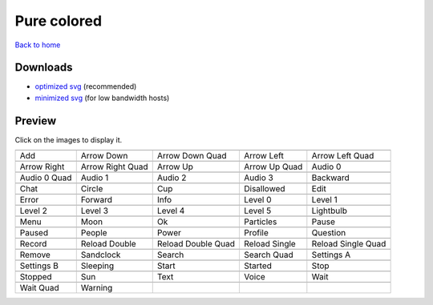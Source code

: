Pure colored
============

`Back to home <README.rst>`__

Downloads
---------

- `optimized svg <https://github.com/IceflowRE/simple-icons/releases/download/latest/pure-colored-optimized.zip>`__ (recommended)
- `minimized svg <https://github.com/IceflowRE/simple-icons/releases/download/latest/pure-colored-minimized.zip>`__ (for low bandwidth hosts)

Preview
-------

Click on the images to display it.

========  ========  ========  ========  ========  
|svg000|  |svg001|  |svg002|  |svg003|  |svg004|
|dsc000|  |dsc001|  |dsc002|  |dsc003|  |dsc004|
|svg005|  |svg006|  |svg007|  |svg008|  |svg009|
|dsc005|  |dsc006|  |dsc007|  |dsc008|  |dsc009|
|svg010|  |svg011|  |svg012|  |svg013|  |svg014|
|dsc010|  |dsc011|  |dsc012|  |dsc013|  |dsc014|
|svg015|  |svg016|  |svg017|  |svg018|  |svg019|
|dsc015|  |dsc016|  |dsc017|  |dsc018|  |dsc019|
|svg020|  |svg021|  |svg022|  |svg023|  |svg024|
|dsc020|  |dsc021|  |dsc022|  |dsc023|  |dsc024|
|svg025|  |svg026|  |svg027|  |svg028|  |svg029|
|dsc025|  |dsc026|  |dsc027|  |dsc028|  |dsc029|
|svg030|  |svg031|  |svg032|  |svg033|  |svg034|
|dsc030|  |dsc031|  |dsc032|  |dsc033|  |dsc034|
|svg035|  |svg036|  |svg037|  |svg038|  |svg039|
|dsc035|  |dsc036|  |dsc037|  |dsc038|  |dsc039|
|svg040|  |svg041|  |svg042|  |svg043|  |svg044|
|dsc040|  |dsc041|  |dsc042|  |dsc043|  |dsc044|
|svg045|  |svg046|  |svg047|  |svg048|  |svg049|
|dsc045|  |dsc046|  |dsc047|  |dsc048|  |dsc049|
|svg050|  |svg051|  |svg052|  |svg053|  |svg054|
|dsc050|  |dsc051|  |dsc052|  |dsc053|  |dsc054|
|svg055|  |svg056|  |svg057|  |svg058|  |svg059|
|dsc055|  |dsc056|  |dsc057|  |dsc058|  |dsc059|
|svg060|  |svg061|
|dsc060|  |dsc061|
========  ========  ========  ========  ========  


.. |dsc000| replace:: Add
.. |svg000| image:: icons/pure-colored/add.svg
    :width: 128px
    :target: icons/pure-colored/add.svg
.. |dsc001| replace:: Arrow Down
.. |svg001| image:: icons/pure-colored/arrow_down.svg
    :width: 128px
    :target: icons/pure-colored/arrow_down.svg
.. |dsc002| replace:: Arrow Down Quad
.. |svg002| image:: icons/pure-colored/arrow_down_quad.svg
    :width: 128px
    :target: icons/pure-colored/arrow_down_quad.svg
.. |dsc003| replace:: Arrow Left
.. |svg003| image:: icons/pure-colored/arrow_left.svg
    :width: 128px
    :target: icons/pure-colored/arrow_left.svg
.. |dsc004| replace:: Arrow Left Quad
.. |svg004| image:: icons/pure-colored/arrow_left_quad.svg
    :width: 128px
    :target: icons/pure-colored/arrow_left_quad.svg
.. |dsc005| replace:: Arrow Right
.. |svg005| image:: icons/pure-colored/arrow_right.svg
    :width: 128px
    :target: icons/pure-colored/arrow_right.svg
.. |dsc006| replace:: Arrow Right Quad
.. |svg006| image:: icons/pure-colored/arrow_right_quad.svg
    :width: 128px
    :target: icons/pure-colored/arrow_right_quad.svg
.. |dsc007| replace:: Arrow Up
.. |svg007| image:: icons/pure-colored/arrow_up.svg
    :width: 128px
    :target: icons/pure-colored/arrow_up.svg
.. |dsc008| replace:: Arrow Up Quad
.. |svg008| image:: icons/pure-colored/arrow_up_quad.svg
    :width: 128px
    :target: icons/pure-colored/arrow_up_quad.svg
.. |dsc009| replace:: Audio 0
.. |svg009| image:: icons/pure-colored/audio_0.svg
    :width: 128px
    :target: icons/pure-colored/audio_0.svg
.. |dsc010| replace:: Audio 0 Quad
.. |svg010| image:: icons/pure-colored/audio_0_quad.svg
    :width: 128px
    :target: icons/pure-colored/audio_0_quad.svg
.. |dsc011| replace:: Audio 1
.. |svg011| image:: icons/pure-colored/audio_1.svg
    :width: 128px
    :target: icons/pure-colored/audio_1.svg
.. |dsc012| replace:: Audio 2
.. |svg012| image:: icons/pure-colored/audio_2.svg
    :width: 128px
    :target: icons/pure-colored/audio_2.svg
.. |dsc013| replace:: Audio 3
.. |svg013| image:: icons/pure-colored/audio_3.svg
    :width: 128px
    :target: icons/pure-colored/audio_3.svg
.. |dsc014| replace:: Backward
.. |svg014| image:: icons/pure-colored/backward.svg
    :width: 128px
    :target: icons/pure-colored/backward.svg
.. |dsc015| replace:: Chat
.. |svg015| image:: icons/pure-colored/chat.svg
    :width: 128px
    :target: icons/pure-colored/chat.svg
.. |dsc016| replace:: Circle
.. |svg016| image:: icons/pure-colored/circle.svg
    :width: 128px
    :target: icons/pure-colored/circle.svg
.. |dsc017| replace:: Cup
.. |svg017| image:: icons/pure-colored/cup.svg
    :width: 128px
    :target: icons/pure-colored/cup.svg
.. |dsc018| replace:: Disallowed
.. |svg018| image:: icons/pure-colored/disallowed.svg
    :width: 128px
    :target: icons/pure-colored/disallowed.svg
.. |dsc019| replace:: Edit
.. |svg019| image:: icons/pure-colored/edit.svg
    :width: 128px
    :target: icons/pure-colored/edit.svg
.. |dsc020| replace:: Error
.. |svg020| image:: icons/pure-colored/error.svg
    :width: 128px
    :target: icons/pure-colored/error.svg
.. |dsc021| replace:: Forward
.. |svg021| image:: icons/pure-colored/forward.svg
    :width: 128px
    :target: icons/pure-colored/forward.svg
.. |dsc022| replace:: Info
.. |svg022| image:: icons/pure-colored/info.svg
    :width: 128px
    :target: icons/pure-colored/info.svg
.. |dsc023| replace:: Level 0
.. |svg023| image:: icons/pure-colored/level_0.svg
    :width: 128px
    :target: icons/pure-colored/level_0.svg
.. |dsc024| replace:: Level 1
.. |svg024| image:: icons/pure-colored/level_1.svg
    :width: 128px
    :target: icons/pure-colored/level_1.svg
.. |dsc025| replace:: Level 2
.. |svg025| image:: icons/pure-colored/level_2.svg
    :width: 128px
    :target: icons/pure-colored/level_2.svg
.. |dsc026| replace:: Level 3
.. |svg026| image:: icons/pure-colored/level_3.svg
    :width: 128px
    :target: icons/pure-colored/level_3.svg
.. |dsc027| replace:: Level 4
.. |svg027| image:: icons/pure-colored/level_4.svg
    :width: 128px
    :target: icons/pure-colored/level_4.svg
.. |dsc028| replace:: Level 5
.. |svg028| image:: icons/pure-colored/level_5.svg
    :width: 128px
    :target: icons/pure-colored/level_5.svg
.. |dsc029| replace:: Lightbulb
.. |svg029| image:: icons/pure-colored/lightbulb.svg
    :width: 128px
    :target: icons/pure-colored/lightbulb.svg
.. |dsc030| replace:: Menu
.. |svg030| image:: icons/pure-colored/menu.svg
    :width: 128px
    :target: icons/pure-colored/menu.svg
.. |dsc031| replace:: Moon
.. |svg031| image:: icons/pure-colored/moon.svg
    :width: 128px
    :target: icons/pure-colored/moon.svg
.. |dsc032| replace:: Ok
.. |svg032| image:: icons/pure-colored/ok.svg
    :width: 128px
    :target: icons/pure-colored/ok.svg
.. |dsc033| replace:: Particles
.. |svg033| image:: icons/pure-colored/particles.svg
    :width: 128px
    :target: icons/pure-colored/particles.svg
.. |dsc034| replace:: Pause
.. |svg034| image:: icons/pure-colored/pause.svg
    :width: 128px
    :target: icons/pure-colored/pause.svg
.. |dsc035| replace:: Paused
.. |svg035| image:: icons/pure-colored/paused.svg
    :width: 128px
    :target: icons/pure-colored/paused.svg
.. |dsc036| replace:: People
.. |svg036| image:: icons/pure-colored/people.svg
    :width: 128px
    :target: icons/pure-colored/people.svg
.. |dsc037| replace:: Power
.. |svg037| image:: icons/pure-colored/power.svg
    :width: 128px
    :target: icons/pure-colored/power.svg
.. |dsc038| replace:: Profile
.. |svg038| image:: icons/pure-colored/profile.svg
    :width: 128px
    :target: icons/pure-colored/profile.svg
.. |dsc039| replace:: Question
.. |svg039| image:: icons/pure-colored/question.svg
    :width: 128px
    :target: icons/pure-colored/question.svg
.. |dsc040| replace:: Record
.. |svg040| image:: icons/pure-colored/record.svg
    :width: 128px
    :target: icons/pure-colored/record.svg
.. |dsc041| replace:: Reload Double
.. |svg041| image:: icons/pure-colored/reload_double.svg
    :width: 128px
    :target: icons/pure-colored/reload_double.svg
.. |dsc042| replace:: Reload Double Quad
.. |svg042| image:: icons/pure-colored/reload_double_quad.svg
    :width: 128px
    :target: icons/pure-colored/reload_double_quad.svg
.. |dsc043| replace:: Reload Single
.. |svg043| image:: icons/pure-colored/reload_single.svg
    :width: 128px
    :target: icons/pure-colored/reload_single.svg
.. |dsc044| replace:: Reload Single Quad
.. |svg044| image:: icons/pure-colored/reload_single_quad.svg
    :width: 128px
    :target: icons/pure-colored/reload_single_quad.svg
.. |dsc045| replace:: Remove
.. |svg045| image:: icons/pure-colored/remove.svg
    :width: 128px
    :target: icons/pure-colored/remove.svg
.. |dsc046| replace:: Sandclock
.. |svg046| image:: icons/pure-colored/sandclock.svg
    :width: 128px
    :target: icons/pure-colored/sandclock.svg
.. |dsc047| replace:: Search
.. |svg047| image:: icons/pure-colored/search.svg
    :width: 128px
    :target: icons/pure-colored/search.svg
.. |dsc048| replace:: Search Quad
.. |svg048| image:: icons/pure-colored/search_quad.svg
    :width: 128px
    :target: icons/pure-colored/search_quad.svg
.. |dsc049| replace:: Settings A
.. |svg049| image:: icons/pure-colored/settings_a.svg
    :width: 128px
    :target: icons/pure-colored/settings_a.svg
.. |dsc050| replace:: Settings B
.. |svg050| image:: icons/pure-colored/settings_b.svg
    :width: 128px
    :target: icons/pure-colored/settings_b.svg
.. |dsc051| replace:: Sleeping
.. |svg051| image:: icons/pure-colored/sleeping.svg
    :width: 128px
    :target: icons/pure-colored/sleeping.svg
.. |dsc052| replace:: Start
.. |svg052| image:: icons/pure-colored/start.svg
    :width: 128px
    :target: icons/pure-colored/start.svg
.. |dsc053| replace:: Started
.. |svg053| image:: icons/pure-colored/started.svg
    :width: 128px
    :target: icons/pure-colored/started.svg
.. |dsc054| replace:: Stop
.. |svg054| image:: icons/pure-colored/stop.svg
    :width: 128px
    :target: icons/pure-colored/stop.svg
.. |dsc055| replace:: Stopped
.. |svg055| image:: icons/pure-colored/stopped.svg
    :width: 128px
    :target: icons/pure-colored/stopped.svg
.. |dsc056| replace:: Sun
.. |svg056| image:: icons/pure-colored/sun.svg
    :width: 128px
    :target: icons/pure-colored/sun.svg
.. |dsc057| replace:: Text
.. |svg057| image:: icons/pure-colored/text.svg
    :width: 128px
    :target: icons/pure-colored/text.svg
.. |dsc058| replace:: Voice
.. |svg058| image:: icons/pure-colored/voice.svg
    :width: 128px
    :target: icons/pure-colored/voice.svg
.. |dsc059| replace:: Wait
.. |svg059| image:: icons/pure-colored/wait.svg
    :width: 128px
    :target: icons/pure-colored/wait.svg
.. |dsc060| replace:: Wait Quad
.. |svg060| image:: icons/pure-colored/wait_quad.svg
    :width: 128px
    :target: icons/pure-colored/wait_quad.svg
.. |dsc061| replace:: Warning
.. |svg061| image:: icons/pure-colored/warning.svg
    :width: 128px
    :target: icons/pure-colored/warning.svg

